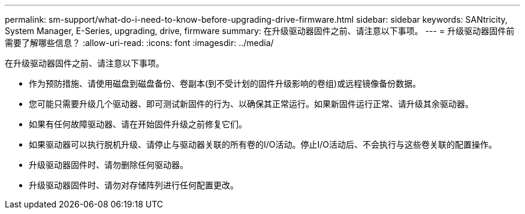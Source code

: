 ---
permalink: sm-support/what-do-i-need-to-know-before-upgrading-drive-firmware.html 
sidebar: sidebar 
keywords: SANtricity, System Manager, E-Series, upgrading, drive, firmware 
summary: 在升级驱动器固件之前、请注意以下事项。 
---
= 升级驱动器固件前需要了解哪些信息？
:allow-uri-read: 
:icons: font
:imagesdir: ../media/


[role="lead"]
在升级驱动器固件之前、请注意以下事项。

* 作为预防措施、请使用磁盘到磁盘备份、卷副本(到不受计划的固件升级影响的卷组)或远程镜像备份数据。
* 您可能只需要升级几个驱动器、即可测试新固件的行为、以确保其正常运行。如果新固件运行正常、请升级其余驱动器。
* 如果有任何故障驱动器、请在开始固件升级之前修复它们。
* 如果驱动器可以执行脱机升级、请停止与驱动器关联的所有卷的I/O活动。停止I/O活动后、不会执行与这些卷关联的配置操作。
* 升级驱动器固件时、请勿删除任何驱动器。
* 升级驱动器固件时、请勿对存储阵列进行任何配置更改。


